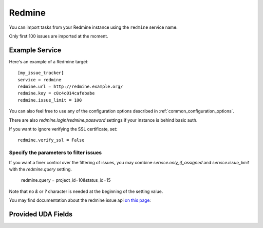 Redmine
=======

You can import tasks from your Redmine instance using
the ``redmine`` service name.

Only first 100 issues are imported at the moment.

Example Service
---------------

Here's an example of a Redmine target::

    [my_issue_tracker]
    service = redmine
    redmine.url = http://redmine.example.org/
    redmine.key = c0c4c014cafebabe
    redmine.issue_limit = 100

You can also feel free to use any of the configuration options described in
:ref:`common_configuration_options`.

There are also `redmine.login`/`redmine.password` settings if your
instance is behind basic auth.

If you want to ignore verifying the SSL certificate, set::

    redmine.verify_ssl = False

Specify the parameters to filter issues
+++++++++++++++++++++++++++++++++++++++

If you want a finer control over the filtering of issues, you may combine
`service.only_if_assigned` and `service.issue_limit` with the `redmine.query`
setting.

    redmine.query = project_id=10&status_id=15

Note that no `&` or `?` character is needed at the beginning of the setting
value.

You may find documentation about the redmine issue api
`on this page <https://www.redmine.org/projects/redmine/wiki/Rest_Issues>`_:

Provided UDA Fields
-------------------

.. udas:: bugwarrior.services.redmine.RedMineIssue
